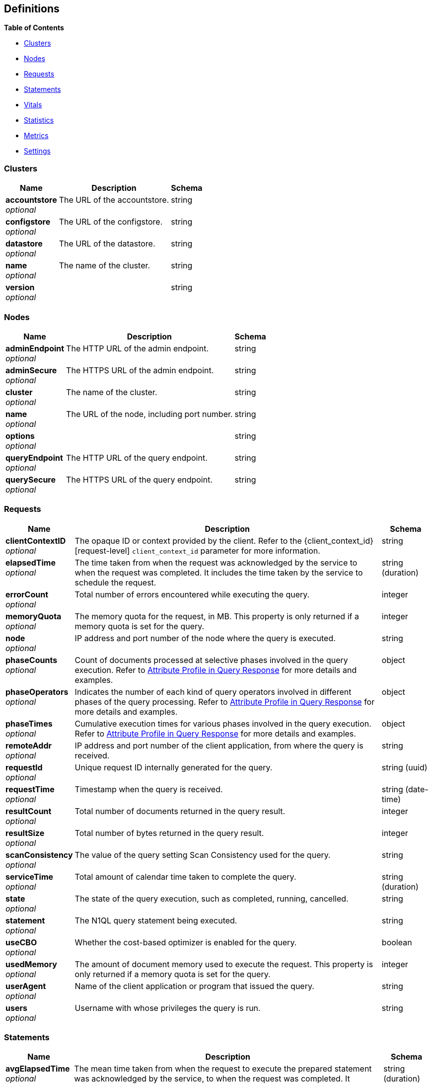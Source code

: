 
// This file is created automatically by Swagger2Markup.
// DO NOT EDIT!


[[_definitions]]
== Definitions

// Pass through HTML table styles for this page.
// This overrides Swagger2Markup's table layout defaults.

ifdef::basebackend-html[]
++++
<style type="text/css">
  /* No maximum width for table cells */
  .doc table.spread > tbody > tr > *,
  .doc table.stretch > tbody > tr > * {
    max-width: none !important;
  }

  /* Ignore fixed column widths */
  col{
    width: auto !important;
  }

  /* Do not hyphenate words in the table */
  td.tableblock p,
  p.tableblock{
    hyphens: manual !important;
  }

  /* Vertical alignment */
  td.tableblock{
    vertical-align: top !important;
  }

  /* Hide content of tags section */
  div.sect2 > h3#tags,
  div.sect2 > h3#tags ~ *{
    display: none;
</style>
++++
endif::[]


**{toc-title}**

* <<_clusters>>
* <<_nodes>>
* <<_requests>>
* <<_statements>>
* <<_vitals>>
* <<_statistics>>
* <<_metrics>>
* <<_settings>>


[[_clusters]]
=== Clusters

[options="header", cols=".^3a,.^11a,.^4a"]
|===
|Name|Description|Schema
|**accountstore** +
__optional__|The URL of the accountstore.|string
|**configstore** +
__optional__|The URL of the configstore.|string
|**datastore** +
__optional__|The URL of the datastore.|string
|**name** +
__optional__|The name of the cluster.|string
|**version** +
__optional__||string
|===


[[_nodes]]
=== Nodes

[options="header", cols=".^3a,.^11a,.^4a"]
|===
|Name|Description|Schema
|**adminEndpoint** +
__optional__|The HTTP URL of the admin endpoint.|string
|**adminSecure** +
__optional__|The HTTPS URL of the admin endpoint.|string
|**cluster** +
__optional__|The name of the cluster.|string
|**name** +
__optional__|The URL of the node, including port number.|string
|**options** +
__optional__||string
|**queryEndpoint** +
__optional__|The HTTP URL of the query endpoint.|string
|**querySecure** +
__optional__|The HTTPS URL of the query endpoint.|string
|===


[[_requests]]
=== Requests

// tag::requests[]


[options="header", cols=".^3a,.^11a,.^4a"]
|===
|Name|Description|Schema
|**clientContextID** +
__optional__|The opaque ID or context provided by the client.
Refer to the {client_context_id}[request-level] `client_context_id` parameter for more information.|string
|**elapsedTime** +
__optional__|The time taken from when the request was acknowledged by the service to when the request was completed.
It includes the time taken by the service to schedule the request.|string (duration)
|**errorCount** +
__optional__|Total number of errors encountered while executing the query.|integer
|**memoryQuota** +
__optional__|The memory quota for the request, in MB.
This property is only returned if a memory quota is set for the query.|integer
|**node** +
__optional__|IP address and port number of the node where the query is executed.|string
|**phaseCounts** +
__optional__|Count of documents processed at selective phases involved in the query execution.
Refer to xref:manage:monitor/monitoring-n1ql-query.adoc#profile[Attribute Profile in Query Response] for more details and examples.|object
|**phaseOperators** +
__optional__|Indicates the number of each kind of query operators involved in different phases of the query processing.
Refer to xref:manage:monitor/monitoring-n1ql-query.adoc#profile[Attribute Profile in Query Response] for more details and examples.|object
|**phaseTimes** +
__optional__|Cumulative execution times for various phases involved in the query execution.
Refer to xref:manage:monitor/monitoring-n1ql-query.adoc#profile[Attribute Profile in Query Response] for more details and examples.|object
|**remoteAddr** +
__optional__|IP address and port number of the client application, from where the query is received.|string
|**requestId** +
__optional__|Unique request ID internally generated for the query.|string (uuid)
|**requestTime** +
__optional__|Timestamp when the query is received.|string (date-time)
|**resultCount** +
__optional__|Total number of documents returned in the query result.|integer
|**resultSize** +
__optional__|Total number of bytes returned in the query result.|integer
|**scanConsistency** +
__optional__|The value of the query setting Scan Consistency used for the query.|string
|**serviceTime** +
__optional__|Total amount of calendar time taken to complete the query.|string (duration)
|**state** +
__optional__|The state of the query execution, such as completed, running, cancelled.|string
|**statement** +
__optional__|The N1QL query statement being executed.|string
|**useCBO** +
__optional__|Whether the cost-based optimizer is enabled for the query.|boolean
|**usedMemory** +
__optional__|The amount of document memory used to execute the request.
This property is only returned if a memory quota is set for the query.|integer
|**userAgent** +
__optional__|Name of the client application or program that issued the query.|string
|**users** +
__optional__|Username with whose privileges the query is run.|string
|===


// end::requests[]


[[_statements]]
=== Statements

[options="header", cols=".^3a,.^11a,.^4a"]
|===
|Name|Description|Schema
|**avgElapsedTime** +
__optional__|The mean time taken from when the request to execute the prepared statement was acknowledged by the service, to when the request was completed.
It includes the time taken by the service to schedule the request.

This property is only returned when the prepared statement has been executed.
It is only returned when retrieving a specific prepared statement, not when retrieving all prepared statements.|string (duration)
|**avgServiceTime** +
__optional__|The mean amount of calendar time taken to complete the execution of the prepared statement.

This property is only returned when the prepared statement has been executed.
It is only returned when retrieving a specific prepared statement, not when retrieving all prepared statements.|string (duration)
|**encoded_plan** +
__required__|The full prepared statement in encoded format.|string
|**featureControls** +
__optional__|This property is provided for technical support only.
It is only returned when retrieving a specific prepared statement, not when retrieving all prepared statements.|integer
|**indexApiVersion** +
__optional__|This property is provided for technical support only.
It is only returned when retrieving a specific prepared statement, not when retrieving all prepared statements.|integer
|**lastUse** +
__optional__|Date and time of last use.

This property is only returned when the prepared statement has been executed.|string (date-time)
|**maxElapsedTime** +
__optional__|The maximum time taken from when the request to execute the prepared statement was acknowledged by the service, to when the request was completed.
It includes the time taken by the service to schedule the request.

This property is only returned when the prepared statement has been executed.
It is only returned when retrieving a specific prepared statement, not when retrieving all prepared statements.|string (duration)
|**maxServiceTime** +
__optional__|The maximum amount of calendar time taken to complete the execution of the prepared statement.

This property is only returned when the prepared statement has been executed.
It is only returned when retrieving a specific prepared statement, not when retrieving all prepared statements.|string (duration)
|**minElapsedTime** +
__optional__|The minimum time taken from when the request to execute the prepared statement was acknowledged by the service, to when the request was completed.
It includes the time taken by the service to schedule the request.

This property is only returned when the prepared statement has been executed.
It is only returned when retrieving a specific prepared statement, not when retrieving all prepared statements.|string (duration)
|**minServiceTime** +
__optional__|The minimum amount of calendar time taken to complete the execution of the prepared statement.

This property is only returned when the prepared statement has been executed.
It is only returned when retrieving a specific prepared statement, not when retrieving all prepared statements.|string (duration)
|**name** +
__required__|The name of the prepared statement.
This may be a UUID that was assigned automatically, or a name that was user-specified when the statement was created.|string
|**statement** +
__required__|The text of the N1QL query.|string
|**uses** +
__required__|The count of times the prepared statement has been executed.|integer
|===


[[_vitals]]
=== Vitals

[options="header", cols=".^3a,.^11a,.^4a"]
|===
|Name|Description|Schema
|**cores** +
__optional__|The maximum number of logical cores available to the query engine.|integer
|**cpu.sys.percent** +
__optional__|CPU usage.
The percentage of time spent executing system code since the last time the statistics were checked.|integer (int64)
|**cpu.user.percent** +
__optional__|CPU usage.
The percentage of time spent executing user code since the last time the statistics were checked.|integer (int64)
|**gc.num** +
__optional__|The target heap size of the next garbage collection cycle.|integer (int64)
|**gc.pause.percent** +
__optional__|The percentage of time spent pausing for garbage collection since the last time the statistics were checked.|integer (int64)
|**gc.pause.time** +
__optional__|The total time spent pausing for garbage collection since the query engine started (ns).|string (duration)
|**local.time** +
__optional__|The local time of the query engine.|string (date-time)
|**memory.system** +
__optional__|The total amount of memory obtained from the operating system (bytes).
This measures the virtual address space reserved by the query engine for heaps, stacks, and other internal data structures.|integer (int64)
|**memory.total** +
__optional__|The cumulative amount of memory allocated for heap objects (bytes).
This increases as heap objects are allocated, but does not decrease when objects are freed.|integer (int64)
|**memory.usage** +
__optional__|The amount of memory allocated for heap objects (bytes).
This increases as heap objects are allocated, and decreases as objects are freed.|integer (int64)
|**request.active.count** +
__optional__|Total number of active requests.|integer
|**request.completed.count** +
__optional__|Total number of completed requests.|integer
|**request.per.sec.15min** +
__optional__|Number of N1QL requests processed per second.
15-minute exponentially weighted moving average.|number
|**request.per.sec.1min** +
__optional__|Number of N1QL requests processed per second.
1-minute exponentially weighted moving average.|number
|**request.per.sec.5min** +
__optional__|Number of N1QL requests processed per second.
5-minute exponentially weighted moving average.|number
|**request.prepared.percent** +
__optional__|Percentage of requests that are prepared statements.|integer
|**request_time.80percentile** +
__optional__|End-to-end time to process a query.
The 80th percentile.|string (duration)
|**request_time.95percentile** +
__optional__|End-to-end time to process a query.
The 95th percentile.|string (duration)
|**request_time.99percentile** +
__optional__|End-to-end time to process a query.
The 99th percentile.|string (duration)
|**request_time.mean** +
__optional__|End-to-end time to process a query.
The mean value.|string (duration)
|**request_time.median** +
__optional__|End-to-end time to process a query.
The median value.|string (duration)
|**total.threads** +
__optional__|The number of active threads used by the query engine.|integer
|**uptime** +
__optional__|The uptime of the query engine.|string (duration)
|**version** +
__optional__|The version of the query engine.|string
|===


[[_statistics]]
=== Statistics

[options="header", cols=".^3a,.^11a,.^4a"]
|===
|Name|Description|Schema
|**active_requests.count** +
__optional__|Total number of active requests.|integer
|**at_plus.count** +
__optional__|Total number of N1QL requests with `at_plus` index consistency.|integer
|**audit_actions.count** +
__optional__|The total number of audit records sent to the server.
Some requests cause more than one audit record to be emitted.
Records in the output queue that have not yet been sent to the server are not counted.|integer
|**audit_actions_failed.count** +
__optional__|The total number of audit records sent to the server that failed.|integer
|**audit_requests_filtered.count** +
__optional__|The number of potentially auditable requests that cause no audit action to be taken.|integer
|**audit_requests_total.count** +
__optional__|The total number of potentially auditable requests sent to the query engine.|integer
|**cancelled.count** +
__optional__|Total number of cancelled requests.|integer
|**deletes.count** +
__optional__|Total number of DELETE operations.|integer
|**errors.count** +
__optional__|The total number of N1QL errors returned so far.|integer
|**index_scans.count** +
__optional__|Total number of secondary index scans.|integer
|**inserts.count** +
__optional__|Total number of INSERT operations.|integer
|**invalid_requests.count** +
__optional__|Total number of requests for unsupported endpoints.|integer
|**mutations.count** +
__optional__|Total number of document mutations.|integer
|**prepared.count** +
__optional__|Total number of prepared statements executed.|integer
|**primary_scans.count** +
__optional__|Total number of primary index scans.|integer
|**queued_requests.count** +
__optional__|Total number of queued requests.|integer
|**request_time.count** +
__optional__|Total end-to-end time to process all queries (ns).|integer
|**request_timer.15m.rate** +
__optional__|Number of N1QL requests processed per second.
15-minute exponentially weighted moving average.|number
|**request_timer.1m.rate** +
__optional__|Number of N1QL requests processed per second.
1-minute exponentially weighted moving average.|number
|**request_timer.5m.rate** +
__optional__|Number of N1QL requests processed per second.
5-minute exponentially weighted moving average.|number
|**request_timer.75%** +
__optional__|End-to-end time to process a query (ns).
The 75th percentile.|number
|**request_timer.95%** +
__optional__|End-to-end time to process a query (ns).
The 95th percentile.|number
|**request_timer.99%** +
__optional__|End-to-end time to process a query (ns).
The 99th percentile.|number
|**request_timer.99.9%** +
__optional__|End-to-end time to process a query (ns).
The 99.9th percentile.|number
|**request_timer.count** +
__optional__|Total number of N1QL requests.|integer
|**request_timer.max** +
__optional__|End-to-end time to process a query (ns).
The maximum value.|integer
|**request_timer.mean** +
__optional__|End-to-end time to process a query (ns).
The mean value.|number
|**request_timer.mean.rate** +
__optional__|Number of N1QL requests processed per second.
Mean rate since the query service started.|number
|**request_timer.median** +
__optional__|End-to-end time to process a query (ns).
The median value.|number
|**request_timer.min** +
__optional__|End-to-end time to process a query (ns).
The minimum value.|integer
|**request_timer.stddev** +
__optional__|End-to-end time to process a query (ns).
The standard deviation.|number
|**requests.count** +
__optional__|Total number of N1QL requests.|integer
|**requests_1000ms.count** +
__optional__|Number of queries that take longer than 1000ms.|integer
|**requests_250ms.count** +
__optional__|Number of queries that take longer than 250ms.|integer
|**requests_5000ms.count** +
__optional__|Number of queries that take longer than 5000ms.|integer
|**requests_500ms.count** +
__optional__|Number of queries that take longer than 500ms.|integer
|**result_count.count** +
__optional__|Total number of results (documents) returned by the query engine.|integer
|**result_size.count** +
__optional__|Total size of data returned by the query engine (bytes).|integer
|**scan_plus.count** +
__optional__|Total number of N1QL requests with `request_plus` index consistency.|integer
|**selects.count** +
__optional__|Total number of SELECT requests.|integer
|**service_time.count** +
__optional__|Time to execute all queries (ns).|integer
|**unbounded.count** +
__optional__|Total number of N1QL requests with `not_bounded` index consistency.|integer
|**updates.count** +
__optional__|Total number of UPDATE requests.|integer
|**warnings.count** +
__optional__|The total number of N1QL warnings returned so far.|integer
|===


[[_metrics]]
=== Metrics

[options="header", cols=".^3a,.^11a,.^4a"]
|===
|Name|Description|Schema
|**15m.rate** +
__optional__|15-minute exponentially weighted moving average.|number
|**1m.rate** +
__optional__|1-minute exponentially weighted moving average.|number
|**5m.rate** +
__optional__|5-minute exponentially weighted moving average.|number
|**75%** +
__optional__|The 75th percentile.|number
|**95%** +
__optional__|The 95th percentile.|number
|**99%** +
__optional__|The 99th percentile.|number
|**99.9%** +
__optional__|The 99.9th percentile.|number
|**count** +
__optional__|A single value that represents the current state.|integer
|**max** +
__optional__|The maximum value.|integer
|**mean** +
__optional__|The mean value.|number
|**mean.rate** +
__optional__|Mean rate since the query service started.|number
|**median** +
__optional__|The median value.|number
|**min** +
__optional__|The minimum value.|integer
|**stddev** +
__optional__|The standard deviation.|number
|===


[[_settings]]
=== Settings

// tag::settings[]


[options="header", cols=".^3a,.^11a,.^4a"]
|===
|Name|Description|Schema
|**atrcollection** +
__optional__|[[atrcollection-srv]]
[.edition]#{enterprise}#

Specifies the collection where xref:learn:data/transactions.adoc#additional-storage-use[active transaction records] are stored.
The collection must be present.
If not specified, the active transaction record is stored in the default collection in the default scope in the bucket containing the first mutated document within the transaction.

The value must be a string in the form `"bucket.scope.collection"` or `"namespace:bucket.scope.collection"`.
If any part of the path contains a special character, that part of the path must be delimited in backticks `pass:c[``]`.

The {atrcollection_req}[request-level] `atrcollection` parameter specifies this property per request.
If a request does not include this parameter, the node-level `atrcollection` setting will be used. +
**Default** : `""` +
**Example** : `"pass:c[default:`travel-sample`.transaction.test]"`|string
|**auto-prepare** +
__optional__|[[auto-prepare]]
Specifies whether the query engine should create a prepared statement every time a N1QL request is submitted, whether the PREPARE statement is included or not.

Refer to xref:n1ql:n1ql-language-reference/prepare.adoc#auto-prepare[Auto-Prepare] for more information. +
**Default** : `false` +
**Example** : `true`|boolean
|**cleanupclientattempts** +
__optional__|[[cleanupclientattempts]]
[.edition]#{enterprise}#

When enabled, the Query service preferentially aims to clean up just transactions that it has created, leaving transactions for the distributed cleanup process only when it is forced to.

The {queryCleanupClientAttempts}[cluster-level] `queryCleanupClientAttempts` setting specifies this property for the whole cluster.
When you change the cluster-level setting, the node-level setting is over-written for all nodes in the cluster. +
**Default** : `true` +
**Example** : `false`|boolean
|**cleanuplostattempts** +
__optional__|[[cleanuplostattempts]]
[.edition]#{enterprise}#

When enabled, the Query service takes part in the distributed cleanup process, and cleans up expired transactions created by any client.

The {queryCleanupLostAttempts}[cluster-level] `queryCleanupLostAttempts` setting specifies this property for the whole cluster.
When you change the cluster-level setting, the node-level setting is over-written for all nodes in the cluster. +
**Default** : `true` +
**Example** : `false`|boolean
|**cleanupwindow** +
__optional__|[[cleanupwindow]]
[.edition]#{enterprise}#

Specifies how frequently the Query service checks its subset of xref:learn:data/transactions.adoc#additional-storage-use[active transaction records] for cleanup.
Decreasing this setting causes expiration transactions to be found more swiftly, with the tradeoff of increasing the number of reads per second used for the scanning process.

The value for this setting is a string.
Its format includes an amount and a mandatory unit, e.g. `10ms` (10 milliseconds) or `0.5s` (half a second).
Valid units are:

* `ns` (nanoseconds)
* `us` (microseconds)
* `ms` (milliseconds)
* `s` (seconds)
* `m` (minutes)
* `h` (hours)

The {queryCleanupWindow}[cluster-level] `queryCleanupWindow` setting specifies this property for the whole cluster.
When you change the cluster-level setting, the node-level setting is over-written for all nodes in the cluster. +
**Default** : `"60s"` +
**Example** : `"30s"`|string (duration)
|**completed** +
__optional__|[[completed]]
A nested object that sets the parameters for the completed requests catalog.
All completed requests that match these parameters are tracked in the completed requests catalog.

Refer to xref:manage:monitor/monitoring-n1ql-query.adoc#sys-completed-config[Configure the Completed Requests] for more information and examples. +
**Example** : `{
  "user" : "marco",
  "error" : 12003
}`|<<_logging_parameters,Logging parameters>>
|**completed-limit** +
__optional__|[[completed-limit]]
Sets the number of requests to be logged in the completed requests catalog.
As new completed requests are added, old ones are removed.

Increase this when the completed request keyspace is not big enough to track the slow requests, such as when you want a larger sample of slow requests.

Refer to xref:manage:monitor/monitoring-n1ql-query.adoc#sys-completed-config[Configure the Completed Requests] for more information and examples.

The {queryCompletedLimit}[cluster-level] `queryCompletedLimit` setting specifies this property for the whole cluster.
When you change the cluster-level setting, the node-level setting is over-written for all nodes in the cluster. +
**Default** : `4000` +
**Example** : `7000`|integer (int32)
|**completed-threshold** +
__optional__|[[completed-threshold]]
A duration in milliseconds.
All completed queries lasting longer than this threshold are logged in the completed requests catalog.

Specify `0` to track all requests, independent of duration.
Specify any negative number to track none.

Refer to xref:manage:monitor/monitoring-n1ql-query.adoc#sys-completed-config[Configure the Completed Requests] for more information and examples.

The {queryCompletedThreshold}[cluster-level] `queryCompletedThreshold` setting specifies this property for the whole cluster.
When you change the cluster-level setting, the node-level setting is over-written for all nodes in the cluster. +
**Default** : `1000` +
**Example** : `7000`|integer (int32)
|**controls** +
__optional__|[[controls-srv]]
Specifies if there should be a controls section returned with the request results.

When set to `true`, the query response document includes a controls section with runtime information provided along with the request, such as positional and named parameters or settings.

[NOTE]
If the request qualifies for caching, these values will also be cached in the `completed_requests` system keyspace.

The {controls_req}[request-level] `controls` parameter specifies this property per request.
If a request does not include this parameter, the node-level `controls` setting will be used. +
**Default** : `false` +
**Example** : `true`|boolean
|**cpuprofile** +
__optional__|[[cpuprofile]]
The absolute path and filename to write the CPU profile to a local file.

The output file includes a controls section and performance measurements, such as memory allocation and garbage collection, to pinpoint bottlenecks and ways to improve your code execution.

To stop `cpuprofile`, run with the empty setting of `""`.

[NOTE]
If `cpuprofile` is left running too long, it can slow the system down as its file size increases.

// +
**Default** : `""` +
**Example** : `"/tmp/info.txt"`|string
|**debug** +
__optional__|[[debug]]
Use debug mode.

When set to `true`, extra logging is provided. +
**Default** : `false` +
**Example** : `true`|boolean
|**distribute** +
__optional__|[[distribute]]
This field is only available with the POST method.
When specified alongside other settings, this field instructs the node that is processing the request to cascade those settings to all other query nodes.
The actual value of this field is ignored. +
**Example** : `true`|boolean
|**functions-limit** +
__optional__|[[functions-limit]]
Maximum number of user-defined functions. +
**Default** : `16384` +
**Example** : `7000`|integer (int32)
|**keep-alive-length** +
__optional__|[[keep-alive-length]]
Maximum size of buffered result. +
**Default** : `16384` +
**Example** : `7000`|integer (int32)
|**loglevel** +
__optional__|[[loglevel]]
Log level used in the logger.

All values, in descending order of data:{blank}

`DEBUG` -- For developers.
Writes everything.

`TRACE` -- For developers.
Less info than `DEBUG`.

`INFO` -- For admin & customers.
Lists warnings & errors.

`WARN` -- For admin.
Only abnormal items.

`ERROR` -- For admin.
Only errors to be fixed.

`SEVERE` -- For admin.
Major items, like crashes.

`NONE` -- Doesn’t write anything.

The {queryLogLevel}[cluster-level] `queryLogLevel` setting specifies this property for the whole cluster.
When you change the cluster-level setting, the node-level setting is over-written for all nodes in the cluster. +
**Default** : `"INFO"` +
**Example** : `"DEBUG"`|enum (DEBUG, TRACE, INFO, WARN, ERROR, SEVERE, NONE)
|**max-index-api** +
__optional__|[[max-index-api]]
Max index API.
This setting is provided for technical support only.|integer (int32)
|**max-parallelism** +
__optional__|[[max-parallelism-srv]]
Specifies the maximum parallelism for queries on this node.

If the value is zero or negative, the maximum parallelism is restricted to the number of allowed cores.
Similarly, if the value is greater than the number of allowed cores, the maximum parallelism is restricted to the number of allowed cores.

(The number of allowed cores is the same as the number of logical CPUs.
In Community Edition, the number of allowed cores cannot be greater than 4.
In Enterprise Edition, there is no limit to the number of allowed cores.)

The {queryMaxParallelism}[cluster-level] `queryMaxParallelism` setting specifies this property for the whole cluster.
When you change the cluster-level setting, the node-level setting is over-written for all nodes in the cluster.

In addition, there is a {max_parallelism_req}[request-level] `max_parallelism` parameter.
If a request includes this parameter, it will be capped by the node-level `max-parallelism` setting.

[NOTE]
To enable queries to run in parallel, you must specify the cluster-level `queryMaxParallelism` parameter, or specify the node-level `max-parallelism` parameter on all Query nodes.

Refer to xref:n1ql:n1ql-language-reference/index-partitioning.adoc#max-parallelism[Max Parallelism] for more information. +
**Default** : `1` +
**Example** : `0`|integer (int32)
|**memory-quota** +
__optional__|[[memory-quota-srv]]
Specifies the maximum amount of memory a request may use on this node, in MB.
Note that the overall node memory quota is this setting multiplied by the `servicers` setting.

Specify `0` (the default value) to disable.
When disabled, there is no quota.

Within a transaction, this setting enforces the memory quota for the transaction.
The transaction memory quota tracks only the delta table and the transaction log (approximately).

The {queryMemoryQuota}[cluster-level] `queryMemoryQuota` setting specifies this property for the whole cluster.
When you change the cluster-level setting, the node-level setting is over-written for all nodes in the cluster.

In addition, the {memory_quota_req}[request-level] `memory_quota` parameter specifies this property per request.
If a request includes this parameter, it will be capped by the node-level `memory-quota` setting. +
**Default** : `0` +
**Example** : `4`|integer (int32)
|**memprofile** +
__optional__|[[memprofile]]
Filename to write the diagnostic memory usage log.

To stop `memprofile`, run with the empty setting of `""`.

[NOTE]
If `memprofile` is left running too long, it can slow the system down as its file size increases.

// +
**Default** : `""` +
**Example** : `"/tmp/memory-usage.log"`|string
|**mutexprofile** +
__optional__|[[mutexprofile]]
Mutex profile.
This setting is provided for technical support only. +
**Default** : `false`|boolean
|**n1ql-feat-ctrl** +
__optional__|[[n1ql-feat-ctrl]]
N1QL feature control.
This setting is provided for technical support only.

The {queryN1qlFeatCtrl}[cluster-level] `queryN1qlFeatCtrl` setting specifies this property for the whole cluster.
When you change the cluster-level setting, the node-level setting is over-written for all nodes in the cluster. +
**Default** : `76`|integer (int32)
|**numatrs** +
__optional__|[[numatrs-srv]]
[.edition]#{enterprise}#

Specifies the total number of xref:learn:data/transactions.adoc#additional-storage-use[active transaction records].

The {queryNumAtrs}[cluster-level] `queryNumAtrs` setting specifies this property for the whole cluster.
When you change the cluster-level setting, the node-level setting is over-written for all nodes in the cluster.

In addition, the {numatrs_req}[request-level] `numatrs` parameter specifies this property per request.
The minimum of that and the node-level `numatrs` setting is applied.|string
|**pipeline-batch** +
__optional__|[[pipeline-batch-srv]]
Controls the number of items execution operators can batch for Fetch from the KV.

The {queryPipelineBatch}[cluster-level] `queryPipelineBatch` setting specifies this property for the whole cluster.
When you change the cluster-level setting, the node-level setting is over-written for all nodes in the cluster.

In addition, the {pipeline_batch_req}[request-level] `pipeline_batch` parameter specifies this property per request.
The minimum of that and the node-level `pipeline-batch` setting is applied. +
**Default** : `16` +
**Example** : `64`|integer (int32)
|**pipeline-cap** +
__optional__|[[pipeline-cap-srv]]
Maximum number of items each execution operator can buffer between various operators.

The {queryPipelineCap}[cluster-level] `queryPipelineCap` setting specifies this property for the whole cluster.
When you change the cluster-level setting, the node-level setting is over-written for all nodes in the cluster.

In addition, the {pipeline_cap_req}[request-level] `pipeline_cap` parameter specifies this property per request.
The minimum of that and the node-level `pipeline-cap` setting is applied. +
**Default** : `512` +
**Example** : `1024`|integer (int32)
|**plus-servicers** +
__optional__|[[plus-servicers]]
The number of service threads for transactions where the scan consistency is `request_plus` or `at_plus`.
The default is 16 times the number of logical cores. +
**Example** : `16`|integer (int32)
|**prepared-limit** +
__optional__|[[prepared-limit]]
Maximum number of prepared statements in the cache.
When this cache reaches the limit, the least recently used prepared statements will be discarded as new prepared statements are created.

The {queryPreparedLimit}[cluster-level] `queryPreparedLimit` setting specifies this property for the whole cluster.
When you change the cluster-level setting, the node-level setting is over-written for all nodes in the cluster. +
**Default** : `16384` +
**Example** : `65536`|integer (int32)
|**pretty** +
__optional__|[[pretty-srv]]
Specifies whether query results are returned in pretty format.

The {pretty_req}[request-level] `pretty` parameter specifies this property per request.
If a request does not include this parameter, the node-level setting is used, which defaults to `false`. +
**Default** : `false` +
**Example** : `true`|boolean
|**profile** +
__optional__|[[profile-srv]]
Specifies if there should be a profile section returned with the request results.
The valid values are:{blank}

`off` -- No profiling information is added to the query response.

`phases` -- The query response includes a profile section with stats and details about various phases of the query plan and execution.
Three phase times will be included in the `system:active_requests` and `system:completed_requests` monitoring keyspaces.

`timings` -- Besides the phase times, the profile section of the query response document will include a full query plan with timing and information about the number of processed documents at each phase.
This information will be included in the `system:active_requests` and `system:completed_requests` keyspaces.

[NOTE]
If `profile` is not set as one of the above values, then the profile setting does not change.

Refer to xref:manage:monitor/monitoring-n1ql-query.adoc#monitor-profile-details[Monitoring and Profiling Details] for more information and examples.

The {profile_req}[request-level] `profile` parameter specifies this property per request.
If a request does not include this parameter, the node-level `profile` setting will be used. +
**Default** : `"off"` +
**Example** : `"phases"`|enum (off, phases, timings)
|**request-size-cap** +
__optional__|[[request-size-cap]]
Maximum size of a request. +
**Default** : `67108864` +
**Example** : `70000`|integer (int32)
|**scan-cap** +
__optional__|[[scan-cap-srv]]
Maximum buffered channel size between the indexer client and the query service for index scans.
This parameter controls when to use scan backfill.

Use `0` or a negative number to disable.
Smaller values reduce GC, while larger values reduce indexer backfill.

The {queryScanCap}[cluster-level] `queryScanCap` setting specifies this property for the whole cluster.
When you change the cluster-level setting, the node-level setting is over-written for all nodes in the cluster.

In addition, the {scan_cap_req}[request-level] `scan_cap` parameter specifies this property per request.
The minimum of that and the node-level `scan-cap` setting is applied. +
**Default** : `512` +
**Example** : `1024`|integer (int32)
|**servicers** +
__optional__|[[servicers]]
The number of service threads for the query.
The default is 4 times the number of cores on the query node.

Note that the overall node memory quota is this setting multiplied by the `memory-quota` setting. +
**Default** : `32` +
**Example** : `8`|integer (int32)
|**timeout** +
__optional__|[[timeout-srv]]
Maximum time to spend on the request before timing out (ns).

The value for this setting is an integer, representing a duration in nanoseconds.
It must not be delimited by quotes, and must not include a unit.

Specify `0` (the default value) or a negative integer to disable.
When disabled, no timeout is applied and the request runs for however long it takes.

The {queryTimeout}[cluster-level] `queryTimeout` setting specifies this property for the whole cluster.
When you change the cluster-level setting, the node-level setting is over-written for all nodes in the cluster.

In addition, the {timeout_req}[request-level] `timeout` parameter specifies this property per request.
The minimum of that and the node-level `timeout` setting is applied. +
**Default** : `0` +
**Example** : `500000000`|integer (int64)
|**txtimeout** +
__optional__|[[txtimeout-srv]]
[.edition]#{enterprise}#

Maximum time to spend on a transaction before timing out (ns).
This setting only applies to requests containing the `BEGIN TRANSACTION` statement, or to requests where the {tximplicit}[tximplicit] parameter is set.
For all other requests, it is ignored.

The value for this setting is an integer, representing a duration in nanoseconds.
It must not be delimited by quotes, and must not include a unit.

Specify `0` (the default value) to disable.
When disabled, no timeout is applied and the transaction runs for however long it takes.

The {queryTxTimeout}[cluster-level] `queryTxTimeout` setting specifies this property for the whole cluster.
When you change the cluster-level setting, the node-level setting is over-written for all nodes in the cluster.

In addition, the {txtimeout_req}[request-level] `txtimeout` parameter specifies this property per request.
The minimum of that and the node-level `txtimeout` setting is applied. +
**Default** : `0` +
**Example** : `500000000`|integer (int64)
|**use-cbo** +
__optional__|[[use-cbo-srv]]
Specifies whether the cost-based optimizer is enabled.

The {queryUseCBO}[cluster-level] `queryUseCBO` setting specifies this property for the whole cluster.
When you change the cluster-level setting, the node-level setting is over-written for all nodes in the cluster.

In addition, the {use_cbo_req}[request-level] `use_cbo` parameter specifies this property per request.
If a request does not include this parameter, the node-level setting is used, which defaults to `true`. +
**Default** : `true` +
**Example** : `false`|boolean
|===

[[_logging_parameters]]
**Logging parameters**

[options="header", cols=".^3a,.^11a,.^4a"]
|===
|Name|Description|Schema
|**aborted** +
__optional__|If true, all requests that generate a panic are logged. +
**Example** : `true`|boolean
|**client** +
__optional__|The IP address of the client.
If specified, all completed requests from this IP address are logged. +
**Default** : `""` +
**Example** : `"172.1.2.3"`|string
|**context** +
__optional__|The opaque ID or context provided by the client.
If specified, all completed requests with this client context ID are logged.

Refer to the {client_context_id}[request-level] `client_context_id` parameter for more information.|string
|**error** +
__optional__|An error number.
If specified, all completed queries returning this error number are logged. +
**Example** : `12003`|integer (int32)
|**tag** +
__optional__|A unique string which tags a set of qualifiers.

Refer to xref:manage:monitor/monitoring-n1ql-query.adoc#sys-completed-config[Configure the Completed Requests] for more information. +
**Default** : `""` +
**Example** : `"both_user_and_error"`|string
|**threshold** +
__optional__|A duration in milliseconds.
If specified, all completed queries lasting longer than this threshold are logged.

This is another way of specifying the {completed-threshold-srv}[node-level] `completed-threshold` setting. +
**Default** : `1000` +
**Example** : `7000`|integer (int32)
|**user** +
__optional__|A user name, as given in the request credentials.
If specified, all completed queries with this user name are logged. +
**Default** : `""` +
**Example** : `"marco"`|string
|===


// end::settings[]




